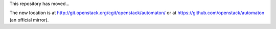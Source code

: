This repository has moved...

The new location is at http://git.openstack.org/cgit/openstack/automaton/ or at https://github.com/openstack/automaton (an official mirror).
